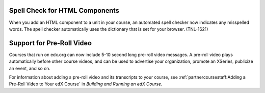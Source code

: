 
========================================
Spell Check for HTML Components
========================================

When you add an HTML component to a unit in your course, an automated spell
checker now indicates any misspelled words. The spell checker automatically
uses the dictionary that is set for your browser. (TNL-1621)

========================================
Support for Pre-Roll Video
========================================

Courses that run on edx.org can now include 5-10 second long pre-roll video
messages. A pre-roll video plays automatically before other course videos, and
can be used to advertise your organization, promote an XSeries, publicize an
event, and so on.

For information about adding a pre-roll video and its transcripts to your
course, see :ref:`partnercoursestaff:Adding a Pre-Roll Video to Your edX
Course` in *Building and Running an edX Course*.
